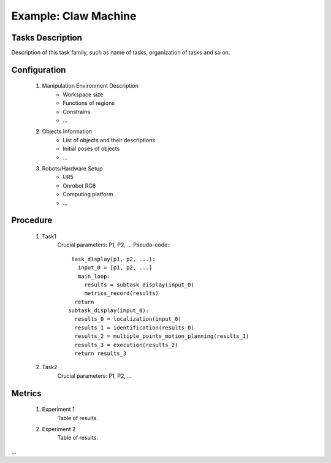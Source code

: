 Example: Claw Machine
=====================

.. figure:: _static/deepclaw-framework.png
    :align: center
    :figclass: align-center


Tasks Description
-----------------
Description of this task family, such as name of tasks, organization of tasks and so on.

Configuration
--------------
 #. Manipulation Environment Description
      * Workspace size
      * Functions of regions
      * Constrains
      * ...

 #. Objects Information
      * List of objects and their descriptions
      * Initial poses of objects
      * ...

 #. Robots/Hardware Setup
      * UR5
      * Onrobot RG6
      * Computing platform
      * ...

Procedure
---------

 #. Task1
      Crucial parameters: P1, P2, ...
      Pseudo-code::

         task_display(p1, p2, ...):
           input_0 = [p1, p2, ...]
           main_loop:
             results = subtask_display(input_0)
             metrics_record(results)
          return
        subtask_display(input_0):
          results_0 = localization(input_0)
          results_1 = identification(results_0)
          results_2 = multiple_points_motion_planning(results_1)
          results_3 = execution(results_2)
          return results_3


 #. Task2
      Crucial parameters: P1, P2, ...

Metrics
-------

 #. Experiment 1
      Table of results.

 #. Experiment 2
      Table of results.

...
